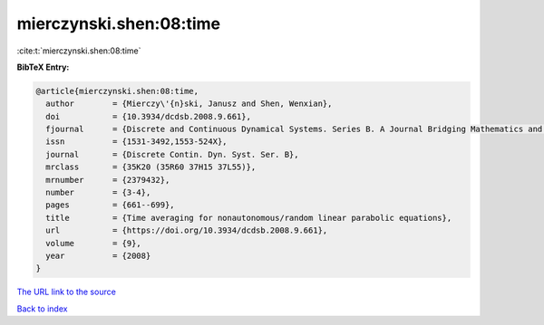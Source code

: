 mierczynski.shen:08:time
========================

:cite:t:`mierczynski.shen:08:time`

**BibTeX Entry:**

.. code-block:: bibtex

   @article{mierczynski.shen:08:time,
     author        = {Mierczy\'{n}ski, Janusz and Shen, Wenxian},
     doi           = {10.3934/dcdsb.2008.9.661},
     fjournal      = {Discrete and Continuous Dynamical Systems. Series B. A Journal Bridging Mathematics and Sciences},
     issn          = {1531-3492,1553-524X},
     journal       = {Discrete Contin. Dyn. Syst. Ser. B},
     mrclass       = {35K20 (35R60 37H15 37L55)},
     mrnumber      = {2379432},
     number        = {3-4},
     pages         = {661--699},
     title         = {Time averaging for nonautonomous/random linear parabolic equations},
     url           = {https://doi.org/10.3934/dcdsb.2008.9.661},
     volume        = {9},
     year          = {2008}
   }

`The URL link to the source <https://doi.org/10.3934/dcdsb.2008.9.661>`__


`Back to index <../By-Cite-Keys.html>`__
